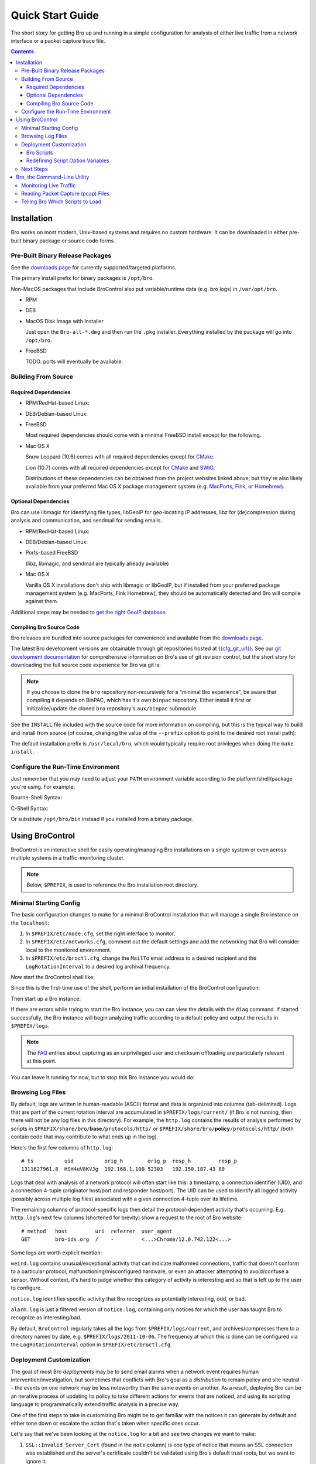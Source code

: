 .. _CMake: http://www.cmake.org
.. _SWIG: http://www.swig.org
.. _MacPorts: http://www.macports.org
.. _Fink: http://www.finkproject.org
.. _Homebrew: http://mxcl.github.com/homebrew

=================
Quick Start Guide
=================

.. class:: opening

   The short story for getting Bro up and running in a simple configuration
   for analysis of either live traffic from a network interface or a packet
   capture trace file.

.. contents::

Installation
============

Bro works on most modern, Unix-based systems and requires no custom
hardware.  It can be downloaded in either pre-built binary package or
source code forms.

Pre-Built Binary Release Packages
---------------------------------

See the `downloads page <http://www.bro-ids.org/download/index.html>`_ for currently
supported/targeted platforms.

The primary install prefix for binary packages is ``/opt/bro``.

Non-MacOS packages that include BroControl also put variable/runtime data
(e.g. bro logs) in ``/var/opt/bro``.

* RPM

.. console::

   > sudo yum localinstall Bro-all*.rpm

* DEB

.. console::

   > sudo gdebi Bro-all-*.deb

* MacOS Disk Image with Installer

  Just open the ``Bro-all-*.dmg`` and then run the ``.pkg`` installer.
  Everything installed by the package will go into ``/opt/bro``.

* FreeBSD

  TODO: ports will eventually be available.

Building From Source
--------------------

Required Dependencies
~~~~~~~~~~~~~~~~~~~~~

* RPM/RedHat-based Linux:

.. console::

   > sudo yum install cmake make gcc gcc-c++ flex bison libpcap-devel openssl-devel python-devel swig

* DEB/Debian-based Linux:

.. console::

   > sudo apt-get install cmake make gcc g++ flex bison libpcap-dev libssl-dev python-dev swig

* FreeBSD

  Most required dependencies should come with a minimal FreeBSD install
  except for the following.

.. console::

   > sudo pkg_add -r cmake swig bison python

* Mac OS X

  Snow Leopard (10.6) comes with all required dependencies except for CMake_.

  Lion (10.7) comes with all required dependencies except for CMake_ and SWIG_.

  Distributions of these dependencies can be obtained from the project websites
  linked above, but they're also likely available from your preferred Mac OS X
  package management system (e.g. MacPorts_, Fink_, or Homebrew_).

Optional Dependencies
~~~~~~~~~~~~~~~~~~~~~

Bro can use libmagic for identifying file types, libGeoIP for geo-locating
IP addresses, libz for (de)compression during analysis and communication,
and sendmail for sending emails.

* RPM/RedHat-based Linux:

.. console::

   > sudo yum install zlib-devel file-devel GeoIP-devel sendmail

* DEB/Debian-based Linux:

.. console::

   > sudo apt-get install zlib1g-dev libmagic-dev libgeoip-dev sendmail

* Ports-based FreeBSD

  (libz, libmagic, and sendmail are typically already available)

.. console::

   > sudo pkg_add -r GeoIP

* Mac OS X

  Vanilla OS X installations don't ship with libmagic or libGeoIP, but
  if installed from your preferred package management system (e.g. MacPorts,
  Fink Homebrew), they should be automatically detected and Bro will compile
  against them.

Additional steps may be needed to `get the right GeoIP database
<http://www.bro-ids.org/documentation/geoip.html>`_.

Compiling Bro Source Code
~~~~~~~~~~~~~~~~~~~~~~~~~

Bro releases are bundled into source packages for convenience and
available from the `downloads page <http://www.bro-ids.org/download/index.html>`_.

The latest Bro development versions are obtainable through git repositories
hosted at `{{cfg_git_url}} <{{cfg_git_url}}>`_.  See our `git development
documentation <http://www.bro-ids.org/development/process.html>`_ for comprehensive
information on Bro's use of git revision control, but the short story for
downloading the full source code experience for Bro via git is:

.. console::

    git clone --recursive git://git.bro-ids.org/bro

.. note:: If you choose to clone the ``bro`` repository non-recursively for
   a "minimal Bro experience", be aware that compiling it depends on
   BinPAC, which has it's own ``binpac`` repository.  Either install it
   first or initizalize/update the cloned ``bro`` repository's
   ``aux/binpac`` submodule.

See the ``INSTALL`` file included with the source code for more information
on compiling, but this is the typical way to build and install from source
(of course, changing the value of the ``--prefix`` option to point to the
desired root install path):

.. console::

    > ./configure --prefix=/desired/install/path
    > make
    > make install

The default installation prefix is ``/usr/local/bro``, which would typically
require root privileges when doing the ``make install``.

Configure the Run-Time Environment
----------------------------------

Just remember that you may need to adjust your ``PATH`` environment variable
according to the platform/shell/package you're using.  For example:

Bourne-Shell Syntax:

.. console::

   > export PATH=/usr/local/bro/bin:$PATH

C-Shell Syntax:

.. console::

   > setenv PATH /usr/local/bro/bin:$PATH

Or substitute ``/opt/bro/bin`` instead if you installed from a binary package.

Using BroControl
================

BroControl is an interactive shell for easily operating/managing Bro
installations on a single system or even across multiple systems in a
traffic-monitoring cluster.

.. note:: Below, ``$PREFIX``, is used to reference the Bro installation
   root directory.

Minimal Starting Config
-----------------------

The basic configuration changes to make for a minimal BroControl installation
that will manage a single Bro instance on the ``localhost``:

1) In ``$PREFIX/etc/node.cfg``, set the right interface to monitor.
2) In ``$PREFIX/etc/networks.cfg``, comment out the default settings and add
   the networking that Bro will consider local to the monitored environment.
3) In ``$PREFIX/etc/broctl.cfg``, change the ``MailTo`` email address to a
   desired recipient and the ``LogRotationInterval`` to a desired log
   archival frequency.

Now start the BroControl shell like:

.. console::

   > broctl

Since this is the first-time use of the shell, perform an initial installation
of the BroControl configuration:

.. console::

   [BroControl] > install

Then start up a Bro instance:

.. console::

   [BroControl] > start

If there are errors while trying to start the Bro instance, you can
can view the details with the ``diag`` command.  If started successfully,
the Bro instance will begin analyzing traffic according to a default
policy and output the results in ``$PREFIX/logs``.

.. note:: The `FAQ <http://www.bro-ids.org/documentation/faq.html>`_ entries about
   capturing as an unprivileged user and checksum offloading are particularly
   relevant at this point.

You can leave it running for now, but to stop this Bro instance you would do:

.. console::

   [BroControl] > stop

Browsing Log Files
------------------

By default, logs are written in human-readable (ASCII) format and data
is organized into columns (tab-delimited). Logs that are part of the
current rotation interval are accumulated in ``$PREFIX/logs/current/``
(if Bro is not running, then there will not be any log files in this
directory).  For example, the ``http.log`` contains the results of
analysis performed by scripts in ``$PREFIX/share/bro/``\ **base**\
``/protocols/http/`` or ``$PREFIX/share/bro/``\ **policy**\
``/protocols/http/`` (both contain code that may contribute to what ends
up in the log).

Here's the first few columns of ``http.log``::

    # ts          uid          orig_h        orig_p  resp_h         resp_p
    1311627961.8  HSH4uV8KVJg  192.168.1.100 52303   192.150.187.43 80

Logs that deal with analysis of a network protocol will often start like this:
a timestamp, a connection identifier (UID), and a connection 4-tuple
(originator host/port and responder host/port).  The UID can be used to
identify all logged activity (possibly across multiple log files) associated
with a given connection 4-tuple over its lifetime.

The remaining columns of protocol-specific logs then detail the
protocol-dependent activity that's occurring.  E.g. ``http.log``'s next few
columns (shortened for brevity) show a request to the root of Bro website::

    # method   host         uri  referrer  user_agent
    GET        bro-ids.org  /    -         <...>Chrome/12.0.742.122<...>

Some logs are worth explicit mention:

``weird.log`` contains unusual/exceptional activity that can indicate
malformed connections, traffic that doesn't conform to a particular
protocol, malfunctioning/misconfigured hardware, or even an attacker
attempting to avoid/confuse a sensor.  Without context, it's hard to judge 
whether this category of activity is interesting and so that is left up to
the user to configure.

``notice.log`` identifies specific activity that Bro recognizes as
potentially interesting, odd, or bad.

``alarm.log`` is just a filtered version of ``notice.log``, containing
only notices for which the user has taught Bro to recognize as
interesting/bad.

By default, ``BroControl`` regularly takes all the logs from
``$PREFIX/logs/current``, and archives/compresses them to a directory
named by date, e.g. ``$PREFIX/logs/2011-10-06``.  The frequency
at which this is done can be configured via the ``LogRotationInterval``
option in ``$PREFIX/etc/broctl.cfg``.

Deployment Customization
------------------------

The goal of most Bro *deployments* may be to send email alarms when a network
event requires human intervention/investigation, but sometimes that conflicts
with Bro's goal as a *distribution* to remain policy and site neutral -- the
events on one network may be less noteworthy than the same events on another.
As a result, deploying Bro can be an iterative process of
updating its policy to take different actions for events that are noticed, and
using its scripting language to programmatically extend traffic analysis
in a precise way.

One of the first steps to take in customizing Bro might be to get familiar
with the notices it can generate by default and either tone down or escalate
the action that's taken when specific ones occur.

Let's say that we've been looking at the ``notice.log`` for a bit and see two
changes we want to make:

1) ``SSL::Invalid_Server_Cert`` (found in the ``note`` column) is one type of
   notice that means an SSL connection was established and the server's
   certificate couldn't be validated using Bro's default trust roots, but
   we want to ignore it.
2) ``SSH::Login`` is a notice type that is triggered when an SSH connection
   attempt looks like it may have been successful, and we want email when
   that happens, but only for certain servers.

So we've defined *what* we want to do, but need to know *where* to do it.
The answer is to use a script written in the Bro programming language, so
let's do a quick intro to Bro scripting.

Bro Scripts
~~~~~~~~~~~

Bro ships with many pre-written scripts that are highly customizable to
support traffic analysis for your specific environment.  By default,
these will be installed into ``$PREFIX/share/bro`` and can be identified
by the use of a ``.bro`` file name extension.  These files should
**never** be edited directly as changes will be lost when upgrading to
newer versions of Bro.  The exception to this rule is that any ``.bro``
file in ``$PREFIX/share/bro/site`` can be modified without fear of being
clobbered later.  If desired, the ``site`` directory can also be used to
store new scripts.  The other main script directories under
``$PREFIX/share/bro`` are ``base`` and ``policy``.  By default, Bro
automatically loads all scripts under ``base`` (unless the ``-b``
command line option is supplied), which deal either with collecting
basic/useful state about network activities or providing
frameworks/utilities that extend Bro's functionality without any
performance cost.  Scripts under the ``policy`` directory may be more
situational or costly, and so users must explicitly choose if
they want to load them.

The main entry point for the default analysis configuration of a standalone
Bro instance managed by BroControl is the ``$PREFIX/share/bro/site/local.bro``
script.  So we'll be adding to that in the following sections, but first
we have to figure out what to add.

Redefining Script Option Variables
~~~~~~~~~~~~~~~~~~~~~~~~~~~~~~~~~~

Many simple customizations just require you to redefine (using the ``redef``
operator) a variable from a standard Bro script with your own value.

The typical way a standard Bro script advertises tweak-able options to users
is by defining variables with the ``&redef`` attribute and ``const`` qualifier. 
A redefineable constant might seem strange, but what that really means is that
the variable's value may not change at run-time, but whose initial value can be
modified via the ``redef`` operator at parse-time.

So let's continue on our path to modify the behavior for the two SSL and SSH
notices.  Looking at
`$PREFIX/share/bro/base/frameworks/notice/main.bro <{{ git('base.frameworks.notice.main.bro.txt', 'master:bro/scripts/base/frameworks/notice/main.bro') }}>`_,
we see that it advertises:

.. code:: bro

    module Notice;

    export {
        ...
        ## Ignored notice types.
        const ignored_types: set[Notice::Type] = {} &redef;
    }

That's exactly what we want to do for the SSL notice.  So add to ``local.bro``:

.. code:: bro

    redef Notice::ignored_types += { SSL::Invalid_Server_Cert };

.. note:: The ``Notice`` namespace scoping is necessary here because the
   variable was declared and exported inside the ``Notice`` module, but is
   being referenced from outside of it.  Variables declared and exported
   inside a module do not have to be scoped if referring to them while still
   inside the module.

Then go into the BroControl shell to check whether the configuration change
is valid before installing it and then restarting the Bro instance:

.. console::

   [BroControl] > check
   bro is ok.
   [BroControl] > install
   removing old policies in /usr/local/bro/spool/policy/site ... done.
   removing old policies in /usr/local/bro/spool/policy/auto ... done.
   creating policy directories ... done.
   installing site policies ... done.
   generating standalone-layout.bro ... done.
   generating local-networks.bro ... done.
   generating broctl-config.bro ... done.
   updating nodes ... done.
   [BroControl] > restart
   stopping bro ...
   starting bro ...

Now that the SSL notice is ignored, let's look at how to send an email on
the SSH notice.  The notice framework has a similar option called
``emailed_types``, but that can't differentiate between SSH servers and we
only want email for logins to certain ones.  Then we come to the ``PolicyItem``
record and ``policy`` set and realize that those are actually what get used
to implement the simple functionality of ``ignored_types`` and
``emailed_types``, but it's extensible such that the condition and action taken
on notices can be user-defined.

In ``local.bro``, let's add a new ``PolicyItem`` record to the ``policy`` set
that only takes the email action for SSH logins to a defined set of servers:

.. code:: bro

    const watched_servers: set[addr] = {
        192.168.1.100,
        192.168.1.101,
        192.168.1.102,
    } &redef;

    redef Notice::policy += {
        [$result = Notice::ACTION_EMAIL,
         $pred(n: Notice::Info) =
            {
            return n$note == SSH::Login && n$id$resp_h in watched_servers;
            }
        ]
    };

You'll just have to trust the syntax for now, but what we've done is first
first declare our own variable to hold a set watched addresses,
``watched_servers``, then added a record to the policy that will generate
an email on the condition that the predicate function evaluates to true, which
is whenever the notice type is an SSH login and the responding host stored
inside the ``Info`` record's connection field is in the set of watched servers.

.. note:: record field member access is done with the '$' character instead
   of a '.' as might be expected in order to avoid ambiguity with the builtin
   address type's use of '.' in IPv4 dotted decimal representations.

Remember, to finalize that configuration change perform the ``check``,
``install``, ``restart`` commands in that order inside the BroControl shell.

Next Steps
----------

By this point, we've learned how to set up the most basic Bro instance and
tweak the most basic options.  Here's some suggestions on what to explore next:

* We only looked at how to change options declared in the notice framework,
  there's many more options to look at in other script packages.
* Reading the code of scripts that ship with Bro is also a great way to gain
  understanding of the language and how you can start writing your own custom
  analysis.
* Review the `FAQ <http://www.bro-ids.org/documentation/faq.html>`_.
* Check out more `documentation <http://www.bro-ids.org/documentation/index.html>`_.
* Continue reading below for another mini-tutorial on using Bro as a standalone
  command-line utility.

Bro, the Command-Line Utility
=============================

If you prefer not to use BroControl (e.g. don't need its automation and
management features), here's how to directly control Bro for your analysis
activities.

Monitoring Live Traffic
-----------------------

Analyzing live traffic from an interface is simple:

.. console::

   > bro -i en0 <list of scripts to load>

``en0`` can be replaced by the interface of your choice and for the list of
scripts, you can just use "all" for now to perform all the default analysis
that's available.

Bro will output log files into the working directory.

.. note:: The `FAQ <http://www.bro-ids.org/documentation/faq.html>`_ entries about
   capturing as an unprivileged user and checksum offloading are particularly
   relevant at this point.

Reading Packet Capture (pcap) Files
-----------------------------------

Capturing packets from an interface and writing them to a file can be done
like this:

.. console::

   > sudo tcpdump -i en0 -s 0 -w mypackets.trace

Where ``en0`` can be replaced by the correct interface for your system as
shown by e.g. ``ifconfig``. (The ``-s 0`` argument tells it to capture
whole packets; in cases where it's not supported use ``-s 65535`` instead).

After a while of capturing traffic, kill the ``tcpdump`` (with ctrl-c),
and tell Bro to perform all the default analysis on the capture which primarily includes :

.. console::

   > bro -r mypackets.trace

Bro will output log files into the working directory.

If you are interested in more detection, you can load the ``local``
script that we include as a suggested configuration:

.. console::

  > bro -r mypackets.trace local

This will cause Bro to print a warning about lacking the
``Site::local_nets`` variable being configured. You can supply this
information at the command line like this (supply your "local" subnets
in place of the example subnets):

.. console::

  > bro -r mypackets.trace local "Site::local_nets += { 1.2.3.0/24, 5.6.7.0/24 }"

Telling Bro Which Scripts to Load
---------------------------------

A command-line invocation of Bro typically looks like:

.. console::

   > bro <options> <policies...>

Where the last arguments are the specific policy scripts that this Bro
instance will load.  These arguments don't have to include the ``.bro``
file extension, and if the corresponding script resides under the default
installation path, ``$PREFIX/share/bro``, then it requires no path
qualification.  Further, a directory of scripts can be specified as
an argument to be loaded as a "package" if it contains a ``__load__.bro``
script that defines the scripts that are part of the package.

This example does all of the base analysis (primarily protocol
logging) and adds SSL certificate validation.

.. console::

   > bro -r mypackets.trace protocols/ssl/validate-certs

You might notice that a script you load from the command line uses the
``@load`` directive in the Bro language to declare dependence on other scripts.
This directive is similar to the ``#include`` of C/C++, except the semantics
are "load this script if it hasn't already been loaded".

.. note:: If one wants Bro to be able to load scripts that live outside the
   default directories in Bro's installation root, the ``BROPATH`` environment
   variable will need to be extended to include all the directories that need
   to be searched for scripts.  See the default search path by doing
   ``bro --help``.

